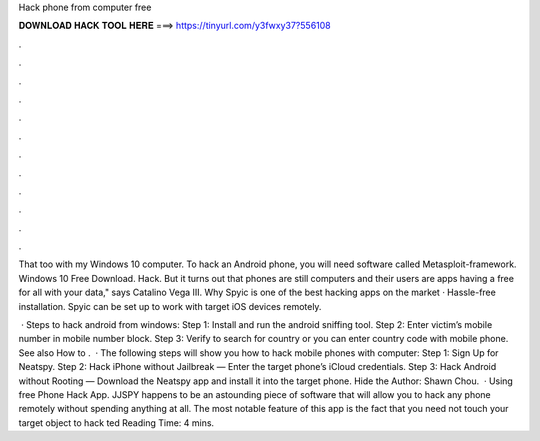 Hack phone from computer free



𝐃𝐎𝐖𝐍𝐋𝐎𝐀𝐃 𝐇𝐀𝐂𝐊 𝐓𝐎𝐎𝐋 𝐇𝐄𝐑𝐄 ===> https://tinyurl.com/y3fwxy37?556108



.



.



.



.



.



.



.



.



.



.



.



.

That too with my Windows 10 computer. To hack an Android phone, you will need software called Metasploit-framework. Windows 10 Free Download. Hack. But it turns out that phones are still computers and their users are apps having a free for all with your data," says Catalino Vega III. Why Spyic is one of the best hacking apps on the market · Hassle-free installation. Spyic can be set up to work with target iOS devices remotely.

 · Steps to hack android from windows: Step 1: Install and run the android sniffing tool. Step 2: Enter victim’s mobile number in mobile number block. Step 3: Verify to search for country or you can enter country code with mobile phone. See also How to .  · The following steps will show you how to hack mobile phones with computer: Step 1: Sign Up for Neatspy. Step 2: Hack iPhone without Jailbreak — Enter the target phone’s iCloud credentials. Step 3: Hack Android without Rooting — Download the Neatspy app and install it into the target phone. Hide the Author: Shawn Chou.  · Using free Phone Hack App. JJSPY happens to be an astounding piece of software that will allow you to hack any phone remotely without spending anything at all. The most notable feature of this app is the fact that you need not touch your target object to hack ted Reading Time: 4 mins.
